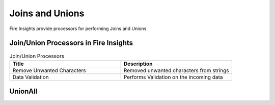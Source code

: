 Joins and Unions
==========

Fire Insights provide processors for performing Joins and Unions


Join/Union Processors in Fire Insights
----------------------------------------


.. list-table:: Join/Union Processors
   :widths: 50 50
   :header-rows: 1

   * - Title
     - Description
   * - Remove Unwanted Characters
     - Removed unwanted characters from strings
   * - Data Validation
     - Performs Validation on the incoming data
     

UnionAll
----------



.. list-table:: UnionAll Processors
   :widths: 50 50
   :header-rows: 1

   * - Name
     - Description
     - Input
     - Output
   * - UnionAll
   * - This node creates a new DataFrame by merging all the rows without removing the duplicates
   * - It accepts a DataFrame as input from the previous Node
   * - This node does union of all the rows without removing the duplicates
 
